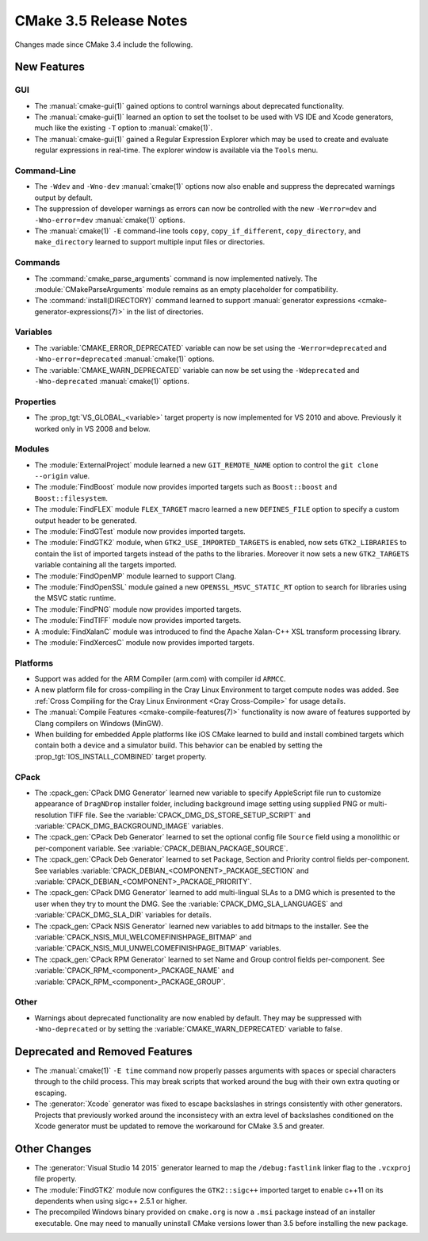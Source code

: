 CMake 3.5 Release Notes
***********************

.. only:: html

  .. contents::

Changes made since CMake 3.4 include the following.

New Features
============

GUI
---

* The :manual:`cmake-gui(1)` gained options to control warnings about
  deprecated functionality.

* The :manual:`cmake-gui(1)` learned an option to set the toolset
  to be used with VS IDE and Xcode generators, much like the
  existing ``-T`` option to :manual:`cmake(1)`.

* The :manual:`cmake-gui(1)` gained a Regular Expression Explorer which
  may be used to create and evaluate regular expressions in real-time.
  The explorer window is available via the ``Tools`` menu.

Command-Line
------------

* The ``-Wdev`` and ``-Wno-dev`` :manual:`cmake(1)` options now also enable
  and suppress the deprecated warnings output by default.

* The suppression of developer warnings as errors can now be controlled with
  the new ``-Werror=dev`` and ``-Wno-error=dev`` :manual:`cmake(1)` options.

* The :manual:`cmake(1)` ``-E`` command-line tools ``copy``,
  ``copy_if_different``, ``copy_directory``, and ``make_directory``
  learned to support multiple input files or directories.

Commands
--------

* The :command:`cmake_parse_arguments` command is now implemented natively.
  The :module:`CMakeParseArguments` module remains as an empty placeholder
  for compatibility.

* The :command:`install(DIRECTORY)` command learned to support
  :manual:`generator expressions <cmake-generator-expressions(7)>`
  in the list of directories.

Variables
---------

* The :variable:`CMAKE_ERROR_DEPRECATED` variable can now be set using the
  ``-Werror=deprecated`` and ``-Wno-error=deprecated`` :manual:`cmake(1)`
  options.

* The :variable:`CMAKE_WARN_DEPRECATED` variable can now be set using the
  ``-Wdeprecated`` and ``-Wno-deprecated`` :manual:`cmake(1)` options.

Properties
----------

* The :prop_tgt:`VS_GLOBAL_<variable>` target property is now implemented
  for VS 2010 and above.  Previously it worked only in VS 2008 and below.

Modules
-------

* The :module:`ExternalProject` module learned a new ``GIT_REMOTE_NAME``
  option to control the ``git clone --origin`` value.

* The :module:`FindBoost` module now provides imported targets
  such as ``Boost::boost`` and ``Boost::filesystem``.

* The :module:`FindFLEX` module ``FLEX_TARGET`` macro learned a
  new ``DEFINES_FILE`` option to specify a custom output header
  to be generated.

* The :module:`FindGTest` module now provides imported targets.

* The :module:`FindGTK2` module, when ``GTK2_USE_IMPORTED_TARGETS`` is
  enabled, now sets ``GTK2_LIBRARIES`` to contain the list of imported
  targets instead of the paths to the libraries.  Moreover it now sets
  a new ``GTK2_TARGETS`` variable containing all the targets imported.

* The :module:`FindOpenMP` module learned to support Clang.

* The :module:`FindOpenSSL` module gained a new
  ``OPENSSL_MSVC_STATIC_RT`` option to search for libraries using
  the MSVC static runtime.

* The :module:`FindPNG` module now provides imported targets.

* The :module:`FindTIFF` module now provides imported targets.

* A :module:`FindXalanC` module was introduced to find the
  Apache Xalan-C++ XSL transform processing library.

* The :module:`FindXercesC` module now provides imported targets.

Platforms
---------

* Support was added for the ARM Compiler (arm.com) with compiler id ``ARMCC``.

* A new platform file for cross-compiling in the Cray Linux Environment to
  target compute nodes was added.  See
  :ref:`Cross Compiling for the Cray Linux Environment <Cray Cross-Compile>`
  for usage details.

* The :manual:`Compile Features <cmake-compile-features(7)>` functionality
  is now aware of features supported by Clang compilers on Windows (MinGW).

* When building for embedded Apple platforms like iOS CMake learned to build and
  install combined targets which contain both a device and a simulator build.
  This behavior can be enabled by setting the :prop_tgt:`IOS_INSTALL_COMBINED`
  target property.

CPack
-----

* The :cpack_gen:`CPack DMG Generator` learned new variable to
  specify AppleScript file run to customize appearance of ``DragNDrop``
  installer folder, including background image setting using supplied
  PNG or multi-resolution TIFF file.
  See the :variable:`CPACK_DMG_DS_STORE_SETUP_SCRIPT` and
  :variable:`CPACK_DMG_BACKGROUND_IMAGE` variables.

* The :cpack_gen:`CPack Deb Generator` learned to set the optional config
  file ``Source`` field using a monolithic or per-component variable.
  See :variable:`CPACK_DEBIAN_PACKAGE_SOURCE`.

* The :cpack_gen:`CPack Deb Generator` learned to set Package, Section
  and Priority control fields per-component.
  See variables :variable:`CPACK_DEBIAN_<COMPONENT>_PACKAGE_SECTION` and
  :variable:`CPACK_DEBIAN_<COMPONENT>_PACKAGE_PRIORITY`.

* The :cpack_gen:`CPack DMG Generator` learned to add
  multi-lingual SLAs to a DMG which is presented to the user when they try to
  mount the DMG.  See the :variable:`CPACK_DMG_SLA_LANGUAGES` and
  :variable:`CPACK_DMG_SLA_DIR` variables for details.

* The :cpack_gen:`CPack NSIS Generator` learned new variables to
  add bitmaps to the installer.
  See the :variable:`CPACK_NSIS_MUI_WELCOMEFINISHPAGE_BITMAP`
  and :variable:`CPACK_NSIS_MUI_UNWELCOMEFINISHPAGE_BITMAP` variables.

* The :cpack_gen:`CPack RPM Generator` learned to set Name and Group
  control fields per-component.
  See :variable:`CPACK_RPM_<component>_PACKAGE_NAME`
  and :variable:`CPACK_RPM_<component>_PACKAGE_GROUP`.

Other
-----

* Warnings about deprecated functionality are now enabled by default.
  They may be suppressed with ``-Wno-deprecated`` or by setting the
  :variable:`CMAKE_WARN_DEPRECATED` variable to false.

Deprecated and Removed Features
===============================

* The :manual:`cmake(1)` ``-E time`` command now properly passes arguments
  with spaces or special characters through to the child process.  This
  may break scripts that worked around the bug with their own extra
  quoting or escaping.

* The :generator:`Xcode` generator was fixed to escape backslashes in
  strings consistently with other generators.  Projects that previously
  worked around the inconsistecy with an extra level of backslashes
  conditioned on the Xcode generator must be updated to remove the
  workaround for CMake 3.5 and greater.

Other Changes
=============

* The :generator:`Visual Studio 14 2015` generator learned to map the
  ``/debug:fastlink`` linker flag to the ``.vcxproj`` file property.

* The :module:`FindGTK2` module now configures the ``GTK2::sigc++`` imported
  target to enable c++11 on its dependents when using sigc++ 2.5.1 or higher.

* The precompiled Windows binary provided on ``cmake.org`` is now a
  ``.msi`` package instead of an installer executable.  One may need
  to manually uninstall CMake versions lower than 3.5 before installing
  the new package.
